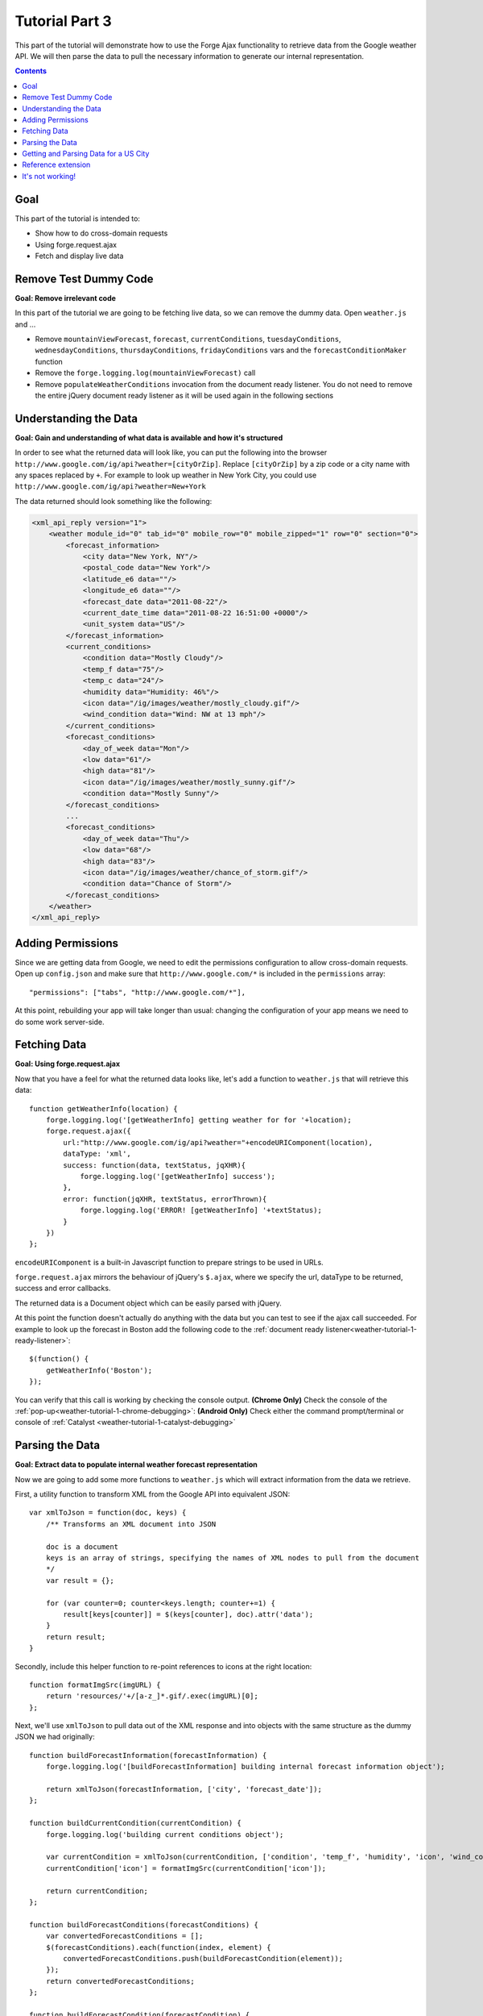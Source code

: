 .. _weather-tutorial-3:

Tutorial Part 3
================
This part of the tutorial will demonstrate how to use the Forge Ajax functionality to retrieve data from the Google weather API.
We will then parse the data to pull the necessary information to generate our internal representation.

.. contents::

Goal
-----
This part of the tutorial is intended to:

* Show how to do cross-domain requests
* Using forge.request.ajax
* Fetch and display live data

Remove Test Dummy Code
----------------------
**Goal: Remove irrelevant code**

In this part of the tutorial we are going to be fetching live data, so we can remove the dummy data.
Open ``weather.js`` and ...

* Remove ``mountainViewForecast``, ``forecast``, ``currentConditions``, ``tuesdayConditions``, ``wednesdayConditions``, ``thursdayConditions``, ``fridayConditions`` vars and the ``forecastConditionMaker`` function
* Remove the ``forge.logging.log(mountainViewForecast)`` call
* Remove ``populateWeatherConditions`` invocation from the document ready listener.
  You do not need to remove the entire jQuery document ready listener as it will be used again in the following sections

Understanding the Data
----------------------
**Goal: Gain and understanding of what data is available and how it's structured**

In order to see what the returned data will look like, you can put the following into the browser ``http://www.google.com/ig/api?weather=[cityOrZip]``\ .
Replace ``[cityOrZip]`` by a zip code or a city name with any spaces replaced by ``+``.
For example to look up weather in New York City, you could use ``http://www.google.com/ig/api?weather=New+York``

The data returned should look something like the following:

.. code-block:: xml

    <xml_api_reply version="1">
        <weather module_id="0" tab_id="0" mobile_row="0" mobile_zipped="1" row="0" section="0">
            <forecast_information>
                <city data="New York, NY"/>
                <postal_code data="New York"/>
                <latitude_e6 data=""/>
                <longitude_e6 data=""/>
                <forecast_date data="2011-08-22"/>
                <current_date_time data="2011-08-22 16:51:00 +0000"/>
                <unit_system data="US"/>
            </forecast_information>
            <current_conditions>
                <condition data="Mostly Cloudy"/>
                <temp_f data="75"/>
                <temp_c data="24"/>
                <humidity data="Humidity: 46%"/>
                <icon data="/ig/images/weather/mostly_cloudy.gif"/>
                <wind_condition data="Wind: NW at 13 mph"/>
            </current_conditions>
            <forecast_conditions>
                <day_of_week data="Mon"/>
                <low data="61"/>
                <high data="81"/>
                <icon data="/ig/images/weather/mostly_sunny.gif"/>
                <condition data="Mostly Sunny"/>
            </forecast_conditions>
            ...
            <forecast_conditions>
                <day_of_week data="Thu"/>
                <low data="68"/>
                <high data="83"/>
                <icon data="/ig/images/weather/chance_of_storm.gif"/>
                <condition data="Chance of Storm"/>
            </forecast_conditions>
        </weather>
    </xml_api_reply>

.. _weather-tutorial-3-permissions:

Adding Permissions
-------------------
Since we are getting data from Google, we need to edit the permissions configuration to allow cross-domain requests.
Open up ``config.json`` and make sure that ``http://www.google.com/*`` is included in the ``permissions`` array::

    "permissions": ["tabs", "http://www.google.com/*"],

At this point, rebuilding your app will take longer than usual: changing the configuration of your app means we need to do some work server-side.

Fetching Data
-------------
**Goal: Using forge.request.ajax**

Now that you have a feel for what the returned data looks like, let's add a function to ``weather.js`` that will retrieve this data::

    function getWeatherInfo(location) {
        forge.logging.log('[getWeatherInfo] getting weather for for '+location);
        forge.request.ajax({
            url:"http://www.google.com/ig/api?weather="+encodeURIComponent(location),
            dataType: 'xml',
            success: function(data, textStatus, jqXHR){
                forge.logging.log('[getWeatherInfo] success');
            },
            error: function(jqXHR, textStatus, errorThrown){
                forge.logging.log('ERROR! [getWeatherInfo] '+textStatus);
            }
        })
    };

``encodeURIComponent`` is a built-in Javascript function to prepare strings to be used in URLs.

``forge.request.ajax`` mirrors the behaviour of jQuery's ``$.ajax``, where we specify the url, dataType to be returned, success and error callbacks.

The returned data is a Document object which can be easily parsed with jQuery.

At this point the function doesn't actually do anything with the data but you can test to see if the ajax call succeeded.
For example to look up the forecast in Boston add the following code to the :ref:`document ready listener<weather-tutorial-1-ready-listener>`::

    $(function() {
        getWeatherInfo('Boston');
    });

You can verify that this call is working by checking the console output.
**(Chrome Only)** Check the console of the :ref:`pop-up<weather-tutorial-1-chrome-debugging>`:
**(Android Only)** Check either the command prompt/terminal or console of :ref:`Catalyst <weather-tutorial-1-catalyst-debugging>`

Parsing the Data
----------------
**Goal: Extract data to populate internal weather forecast representation**

Now we are going to add some more functions to ``weather.js`` which will extract information from the data we retrieve.

First, a utility function to transform XML from the Google API into equivalent JSON::

    var xmlToJson = function(doc, keys) {
        /** Transforms an XML document into JSON
    
        doc is a document
        keys is an array of strings, specifying the names of XML nodes to pull from the document
        */
        var result = {};
    
        for (var counter=0; counter<keys.length; counter+=1) {
            result[keys[counter]] = $(keys[counter], doc).attr('data');
        }
        return result;
    }

Secondly, include this helper function to re-point references to icons at the right location::

    function formatImgSrc(imgURL) {
        return 'resources/'+/[a-z_]*.gif/.exec(imgURL)[0];
    };

Next, we'll use ``xmlToJson`` to pull data out of the XML response and into objects with the same structure as the dummy JSON we had originally::

    function buildForecastInformation(forecastInformation) {
        forge.logging.log('[buildForecastInformation] building internal forecast information object');
    
        return xmlToJson(forecastInformation, ['city', 'forecast_date']);
    };
    
    function buildCurrentCondition(currentCondition) {
        forge.logging.log('building current conditions object');
        
        var currentCondition = xmlToJson(currentCondition, ['condition', 'temp_f', 'humidity', 'icon', 'wind_condition']);
        currentCondition['icon'] = formatImgSrc(currentCondition['icon']);
        
        return currentCondition;
    };
    
    function buildForecastConditions(forecastConditions) {
        var convertedForecastConditions = [];
        $(forecastConditions).each(function(index, element) {
            convertedForecastConditions.push(buildForecastCondition(element));
        });
        return convertedForecastConditions;
    };
    
    function buildForecastCondition(forecastCondition) {
        forge.logging.log('[buildForecastCondition] building forecast condition');
        
        var forecastCondition = xmlToJson(forecastCondition, ['day_of_week', 'low', 'high', 'icon', 'condition']);
        forecastCondition['icon'] = formatImgSrc(forecastCondition['icon']);
        
        return forecastCondition;
    };

We can use these functions to create a full weather forecast objects::

    function buildWeather(parsedData) {
        forge.logging.log('[buildWeather] converting data to internal representation');
        
        var forecastInformation = buildForecastInformation($('forecast_information', parsedData));
        var currentConditions = buildCurrentCondition($('current_conditions', parsedData))
        var forecastConditions = buildForecastConditions($('forecast_conditions', parsedData));
        
        return {
            forecast: forecastInformation,
            currentConditions: currentConditions,
            forecastConditions: forecastConditions
        }
    };

Getting and Parsing Data for a US City
--------------------------------------

Alter the ``getWeatherInfo`` function to take an extra callback parameter that will be called if the retrieval was successful. The code should now look like::

    function getWeatherInfo(location, callback){
        forge.logging.log('[getWeatherInfo] getting weather for for '+location);
        forge.request.ajax({
            url:"http://www.google.com/ig/api?weather="+encodeURIComponent(location),
            dataType: 'xml',
            success: function(data, textStatus, jqXHR){
                forge.logging.log('[getWeatherInfo] success');
                var weatherObj = buildWeather(data);
                callback(weatherObj);
            },
            error: function(jqXHR, textStatus, errorThrown){
                forge.logging.log('ERROR! [getWeatherInfo] '+textStatus);
            }
        })
    };

Since we already have a function to populate the GUI we just pass that in as the callback to ``getWeatherInfo``\ .The new call would look like::

    $(function(){
        getWeatherInfo('Boston', populateWeatherConditions);
    });

Rebuild and run the code to see live forecast data displayed.

Reference extension
-------------------
`part-3.zip <../_static/weather/part-3.zip>`_ contains the code you should have at this point. Feel free to check your code against it, or use it to resume the tutorial from this point.

It's not working!
-----------------
Things to check:

* Make sure all of the dummy code from the previous sections is removed
* The best debugging tool is to add logging using forge.logging.log() throughout the code to track progress
* If the ``forge.request.ajax`` call is failing make sure you've added to appropriate :ref:`permissions<weather-tutorial-3-permissions>` to the configuration
* You can validate that the parsing is working as expected by logging out the generated objects and inspecting their properties

**Chrome only**

* Use chromes development tools to set breakpoint, step thorough the code, and evaluate expressions as necessary

**Android Only**

* Use :ref:`Catalyst<weather-tutorial-1-catalyst-debugging>` to inspect logging output and html of ``index.html``
* This :ref:`page<android-weather-troubleshooting>` shows how to troubleshoot some previously encountered errors

Continue on to :ref:`weather-tutorial-4`
